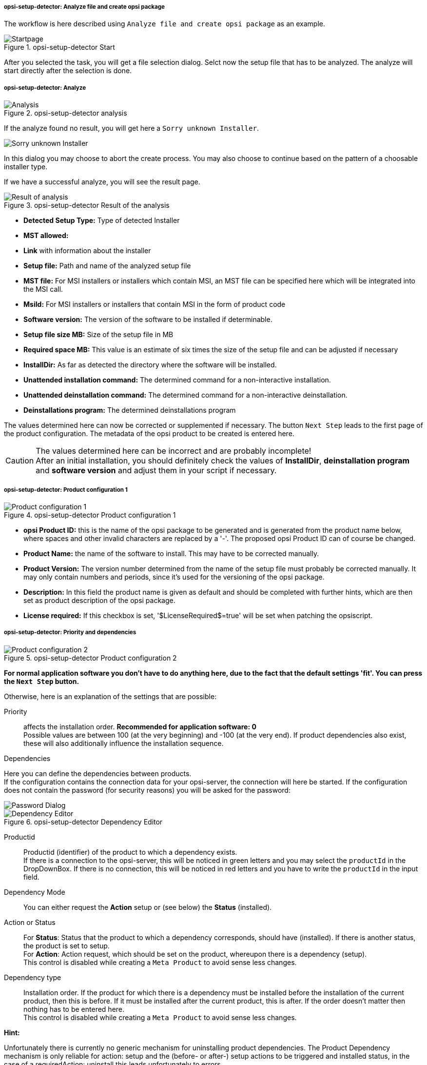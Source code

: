 ﻿[[opsi-setup-detector-use-single-analyze-and-create]]
===== opsi-setup-detector: Analyze file and create opsi package

The workflow is here described using `Analyze file and create opsi package` as an example.

.opsi-setup-detector Start
image::osd_page_start_en.png["Startpage", pdfwidth=90%]

After you selected the task, you will get a file selection dialog.
Selct now the setup file that has to be analyzed.
The analyze will start directly after the selection is done.

[[opsi-setup-detector-use-single-analyze]]
===== opsi-setup-detector: Analyze


.opsi-setup-detector analysis
image::osd_page_analyze_en.png["Analysis", pdfwidth=90%]

If the analyze found no result, you will get here a `Sorry unknown Installer`.

image::osd_unknown_select_installer_en.png["Sorry unknown Installer", pdfwidth=40%]
In this dialog you may choose to abort the create process. You may also choose to continue based on the pattern of a choosable installer type.

If we have a successful analyze, you will see the result page.

.opsi-setup-detector Result of the analysis
image::osd_page_setup1_en.png["Result of analysis", pdfwidth=90%]

* *Detected Setup Type:* Type of detected Installer

* *MST allowed:*

* *Link* with information about the installer

* *Setup file:* Path and name of the analyzed setup file

* *MST file:* For MSI installers or installers which contain MSI, an MST file can be specified here which will be integrated into the MSI call.

* *MsiId:* For MSI installers or installers that contain MSI in the form of product code

* *Software version:* The version of the software to be installed if determinable.

* *Setup file size MB:* Size of the setup file in MB

* *Required space MB:* This value is an estimate of six times the size of the setup file and can be adjusted if necessary

* *InstallDir:* As far as detected the directory where the software will be installed.

* *Unattended installation command:* The determined command for a non-interactive installation.

* *Unattended deinstallation command:* The determined command for a non-interactive deinstallation.

* *Deinstallations program:* The determined deinstallations program

The values determined here can now be corrected or supplemented if necessary.
The button `Next Step` leads to the first page of the product configuration.
The metadata of the opsi product to be created is entered here.

CAUTION: The values determined here can be incorrect and are probably incomplete! +
After an initial installation, you should definitely check the values of *InstallDir*,
*deinstallation program* and *software version* and adjust them in your script if necessary.

[[opsi-setup-detector-product-configuration1]]
===== opsi-setup-detector: Product configuration 1

.opsi-setup-detector Product configuration 1
image::osd_page_product1_en.png["Product configuration 1", pdfwidth=90%]

* *opsi Product ID:* this is the name of the opsi package to be generated and is generated from the product name below, where spaces and other invalid characters are replaced by a '-'. The proposed opsi Product ID can of course be changed.

* *Product Name:* the name of the software to install. This may have to be corrected manually.

* *Product Version:* The version number determined from the name of the setup file must probably be corrected manually. It may only contain numbers and periods, since it's used for the versioning of the opsi package.

* *Description:* In this field the product name is given as default and should be completed with further hints, which are then set as product description of the opsi package.

* *License required:* If this checkbox is set, '$LicenseRequired$=true' will be set when patching the opsiscript.

[[opsi-setup-detector-product-configuration-priority_dependency]]
===== opsi-setup-detector: Priority and dependencies

.opsi-setup-detector Product configuration 2
image::osd_page_product2_en.png["Product configuration 2", pdfwidth=90%]

*For normal application software you don't have to do anything here,
due to the fact that the default settings 'fit'. You can press the `Next Step` button.*

Otherwise, here is an explanation of the settings that are possible:

Priority:: affects the installation order. *Recommended for application software: 0* +
Possible values are between 100 (at the very beginning) and -100 (at the very end). If product dependencies also exist, these will also additionally influence the installation sequence.

.Dependencies

Here you can define the dependencies between products. +
If the configuration contains the connection data for your opsi-server, the connection will here be started. If the configuration does not contain the password (for security reasons) you will be asked for the password:

image::osd_password_dlg_en.png["Password Dialog", pdfwidth=40%]


.opsi-setup-detector Dependency Editor
image::osd_dependency_editor.png["Dependency Editor", pdfwidth=40%]

Productid:: Productid (identifier) of the product to which a dependency exists. +
If there is a connection to the opsi-server, this will be noticed in green letters and you may select the `productId` in the DropDownBox. If there is no connection, this will be noticed in red letters and you have to write the `productId` in the input field.

Dependency Mode:: You can either request the *Action* +setup+ or (see below) the *Status* (+installed+).

Action or Status:: For *Status*: Status that the product to which a dependency corresponds, should have (+installed+). If there is another status, the product is set to +setup+. +
For *Action*: Action request, which should be set on the product, whereupon there is a dependency (+setup+). +
This control is disabled while creating a `Meta Product` to avoid sense less changes.

Dependency type:: Installation order. If the product for which there is a dependency must be installed before the installation of the current product, then this is +before+. If it must be installed after the current product, this is +after+. If the order doesn't matter then nothing has to be entered here. +
This control is disabled while creating a `Meta Product` to avoid sense less changes.

*Hint:*

Unfortunately there is currently no generic mechanism for uninstalling product dependencies. The Product Dependency mechanism is only reliable for action: setup and the (before- or after-) setup actions to be triggered and installed status, in the case of a requiredAction: uninstall this leads unfortunately to errors.

*Another hint:*

The actual installation order is determined by a combination of product dependencies and product prioritization. Details about this can be found in the opsi manual in the chapter 'Manipulating the installation sequence by priorities and dependencies'.

[[opsi-setup-detector-product-configuration-properties]]
===== opsi-setup-detector: Properties

Here, editable properties (product variables) can be defined for the product.

.opsi-setup-detector Property Editor
image::osd_property-editor.png["Property Editor", pdfwidth=40%]



[cols="10,20,20"]
|==========================
| Field / Function | Description | Notes
| Property Name | Name of the product variable |
This identifier is displayed in the product configuration in opsi-configed and can be read within the scripts with the function `GetProductProperty`.
| Property Type | Variable type | Possible values: `Text` / bool
| Multivalue | Determines whether the product variable can take only exactly one or multiple values | Only available for type `Text`
| Editable | Determines whether the default values can be overwritten with new or additional values or not | Only available for type `Text`
| Description | Variable function description | Displayed as tooltip in opsi-configed
| Possible values | Comma separated list of possible input values |
If editable is set to “True”, the list can be added later within opsi-configed. +
Only available for type `Text`
| Default value | Default value | Selection list;
Only available for type `text`: Free text field.
Only available for type 'Multivalue': Multiple selection
|==========================

[[opsi-setup-detector-product-configuration-icon]]
===== opsi-setup-detector: Product Icon

.opsi-setup-detector Produktkonfiguration 3 (Icon)
image::osd_page_producticon_de.png["Product configuration 3 (Icon)", pdfwidth=90%]

Here you can select an icon to be displayed during the installation or you can accept the default icon (cogwheel) with `Next step` and switch to the next tab... +


To select another icon, use the button `Open icon directory` to select the directory in which you expect to find icons. As a preselection you get a directory of 'open source' icons: 128x128, supplied with the `opsi-setup-detector`. Select a subdirectory and the icons will be displayed. +
Now you can select an icon from the display.

After the product configuration is performed, the product can be created.

[[opsi-setup-detector-product-create]]
===== opsi-setup-detector: Create product


.opsi-setup-detector create product
image::osd_page_create_en.png["Create product", pdfwidth=90%]

* `Path to opsi-workbench` is a drive letter or UNC path where the share `opsi_workbench` of your opsi-server is mounted.

* To the left of the button `Create opsi package` there are three possible options, which refer to the function of the button:

* `Create Mode` is a selection area where you can specify what happens when creating the package:

* `Create opsi product files` creates the directory tree for the new opsi package on the selected `opsi workbench` if it does not already exist. The files required for the package will be created or copied.

* `Create opsi product files and build package` performs the operations described in the first point. +
Additionally, the `opsi Package Builder` is called to create the opsi package from the created directory tree. The exact processes are determined by the selection field `Tree mode`:

** `Only build` starts the `opsi Package Builder` without interactive GUI, creates an opsi package from the directory tree via server command `opsi-makepackage` and terminates the `opsi Package Builder` after work is done.

** `build and install` starts the `opsi Package Builder` without interactive GUI, creates from the directory tree via server command `opsi-makepackage` an opsi package installs the package via server command `opsi-package-manager` and finishes the `opsi Package Builder` after the work is done.

* `Create opsi product files and start interactive package builder` performs the operations listed in the first item. +
Additionally the `opsi Package Builder` is called interactively. +
You have to quit it yourself to return to the `opsi-setup-detector`.
For installation, configuration and operation of the community project `opsi Package Builder` check https://forum.opsi.org/viewforum.php?f=22

* `Create opsi package` is the button that initiates the package creation. +
If a package with this name already exists, you will be asked if the files in the existing directory should be backuped or deleted:

image::osd_overwrite_dlg_en.png["Backup Dialog", pdfwidth=40%]
